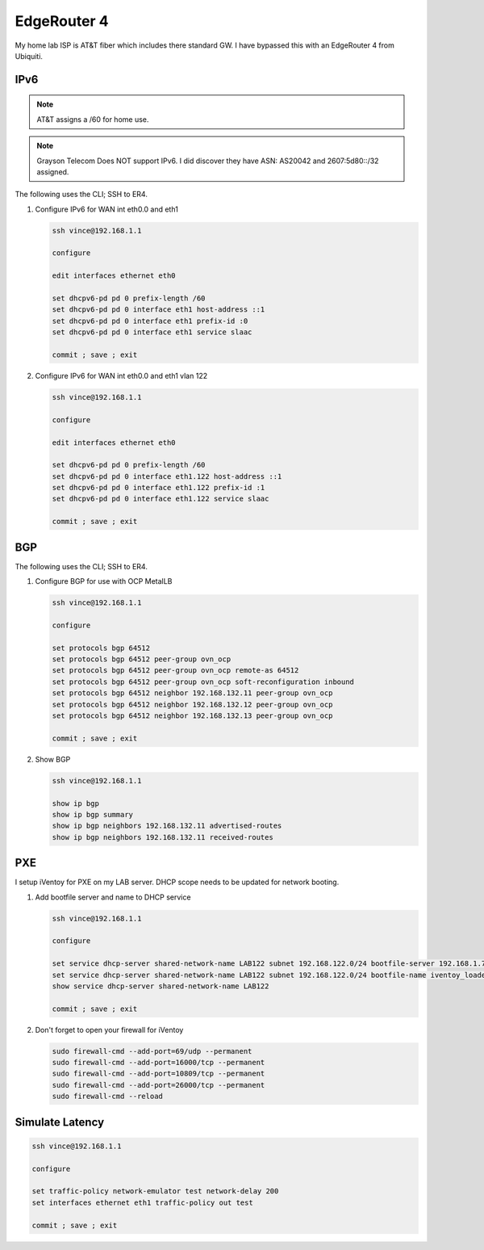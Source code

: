 EdgeRouter 4
============

My home lab ISP is AT&T fiber which includes there standard GW. I have bypassed
this with an EdgeRouter 4 from Ubiquiti.

IPv6
----

.. note:: AT&T assigns a /60 for home use.

.. note:: Grayson Telecom Does NOT support IPv6. I did discover they have
   ASN: AS20042 and 2607:5d80::/32 assigned.

The following uses the CLI; SSH to ER4.

#. Configure IPv6 for WAN int eth0.0 and eth1

   .. code-block:: bash

      ssh vince@192.168.1.1

      configure

      edit interfaces ethernet eth0

      set dhcpv6-pd pd 0 prefix-length /60
      set dhcpv6-pd pd 0 interface eth1 host-address ::1
      set dhcpv6-pd pd 0 interface eth1 prefix-id :0
      set dhcpv6-pd pd 0 interface eth1 service slaac

      commit ; save ; exit

#. Configure IPv6 for WAN int eth0.0 and eth1 vlan 122

   .. code-block:: bash

      ssh vince@192.168.1.1

      configure

      edit interfaces ethernet eth0

      set dhcpv6-pd pd 0 prefix-length /60
      set dhcpv6-pd pd 0 interface eth1.122 host-address ::1
      set dhcpv6-pd pd 0 interface eth1.122 prefix-id :1
      set dhcpv6-pd pd 0 interface eth1.122 service slaac

      commit ; save ; exit

BGP
---

The following uses the CLI; SSH to ER4.

#. Configure BGP for use with OCP MetalLB

   .. code-block:: bash

      ssh vince@192.168.1.1

      configure

      set protocols bgp 64512
      set protocols bgp 64512 peer-group ovn_ocp
      set protocols bgp 64512 peer-group ovn_ocp remote-as 64512
      set protocols bgp 64512 peer-group ovn_ocp soft-reconfiguration inbound
      set protocols bgp 64512 neighbor 192.168.132.11 peer-group ovn_ocp
      set protocols bgp 64512 neighbor 192.168.132.12 peer-group ovn_ocp
      set protocols bgp 64512 neighbor 192.168.132.13 peer-group ovn_ocp

      commit ; save ; exit

#. Show BGP

   .. code-block:: bash

      ssh vince@192.168.1.1

      show ip bgp
      show ip bgp summary
      show ip bgp neighbors 192.168.132.11 advertised-routes
      show ip bgp neighbors 192.168.132.11 received-routes

PXE
---

I setup iVentoy for PXE on my LAB server. DHCP scope needs to be updated for
network booting.

#. Add bootfile server and name to DHCP service

   .. code-block:: bash

      ssh vince@192.168.1.1

      configure

      set service dhcp-server shared-network-name LAB122 subnet 192.168.122.0/24 bootfile-server 192.168.1.72
      set service dhcp-server shared-network-name LAB122 subnet 192.168.122.0/24 bootfile-name iventoy_loader_16000_bios
      show service dhcp-server shared-network-name LAB122

      commit ; save ; exit

#. Don't forget to open your firewall for iVentoy

   .. code-block:: bash

      sudo firewall-cmd --add-port=69/udp --permanent
      sudo firewall-cmd --add-port=16000/tcp --permanent
      sudo firewall-cmd --add-port=10809/tcp --permanent
      sudo firewall-cmd --add-port=26000/tcp --permanent
      sudo firewall-cmd --reload

Simulate Latency
----------------

.. code-block:: bash

   ssh vince@192.168.1.1

   configure

   set traffic-policy network-emulator test network-delay 200
   set interfaces ethernet eth1 traffic-policy out test

   commit ; save ; exit
